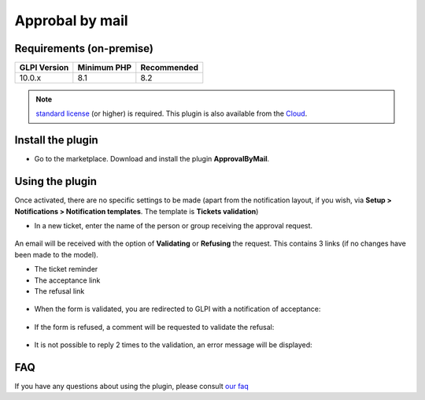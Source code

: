 Approbal by mail
================

Requirements (on-premise)
-------------------------

============ =========== ===========
GLPI Version Minimum PHP Recommended
============ =========== ===========
10.0.x       8.1         8.2
============ =========== ===========

.. note::
   `standard license <https://services.glpi-network.com/#offers>`__ (or higher) is required. This plugin is also available from the `Cloud <https://glpi-network.cloud/>`__.

Install the plugin
------------------

-  Go to the marketplace. Download and install the plugin **ApprovalByMail**.

.. figure:: images/Approval_mail-1.png
   :alt: install the plugin

Using the plugin
----------------

Once activated, there are no specific settings to be made (apart from the notification layout, if you wish, via **Setup > Notifications > Notification templates**. The template is **Tickets validation**)

-  In a new ticket, enter the name of the person or group receiving the approval request.

.. figure:: images/Approval_mail-2.png
   :alt: add approbation
   :scale: 45 %

An email will be received with the option of **Validating** or **Refusing** the request. This contains 3 links (if no changes have been made to the model).

-  The ticket reminder
-  The acceptance link
-  The refusal link

.. figure:: images/Approval_mail-3.png
   :alt: see the email
   :scale: 75 %

-  When the form is validated, you are redirected to GLPI with a
   notification of acceptance:

.. figure:: images/Approval_mail-4.png
   :alt: validation ok
   :scale: 100 %

-  If the form is refused, a comment will be requested to validate the
   refusal:

.. figure:: images/Approval_mail-5.png
   :alt: add text refused
   :scale: 60 %

-  It is not possible to reply 2 times to the validation, an error
   message will be displayed:

.. figure:: images/Approval_mail-6.png
   :alt: refused
   :scale: 100 %

FAQ
---

If you have any questions about using the plugin, please consult `our faq <https://faq.teclib.com/04_Plugins/Approval_mail/>`__